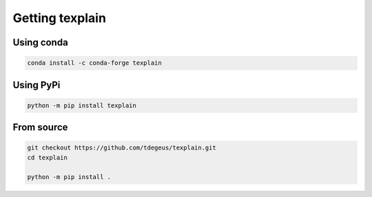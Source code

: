Getting texplain
================

Using conda
-----------

.. code-block:: none

  conda install -c conda-forge texplain

Using PyPi
----------

.. code-block:: none

  python -m pip install texplain

From source
-----------

.. code-block:: none

  git checkout https://github.com/tdegeus/texplain.git
  cd texplain

  python -m pip install .
